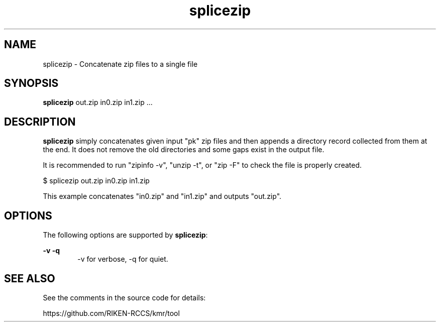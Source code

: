 .\" (* Run nroff -u0 -Tlp -man *)
.TH splicezip 1 "2021-06-22" "--" "User Commands"
.SH NAME
splicezip \- Concatenate zip files to a single file
.SH SYNOPSIS
.LP
.nf
\fBsplicezip\fR out.zip in0.zip in1.zip ...
.fi
.SH DESCRIPTION
.sp
\fBsplicezip\fR simply concatenates given input "pk" zip files and
then appends a directory record collected from them at the end.  It
does not remove the old directories and some gaps exist in the output
file.
.sp
It is recommended to run "zipinfo -v", "unzip -t", or "zip -F" to
check the file is properly created.
.sp
.nf
$ splicezip out.zip in0.zip in1.zip
.fi
.sp
This example concatenates "in0.zip" and "in1.zip" and outputs "out.zip".
.LP
.SH OPTIONS
.sp
.LP
The following options are supported by \fBsplicezip\fR:
.sp
.ne 2
.na
\fB\fB-v\fR\fR \fB\fB-q\fR\fR
.ad
.RS 6n
-v for verbose, -q for quiet.
.RE

.SH SEE ALSO
.sp
.LP
See the comments in the source code for details:
.nf
.sp
https://github.com/RIKEN-RCCS/kmr/tool
.fi
